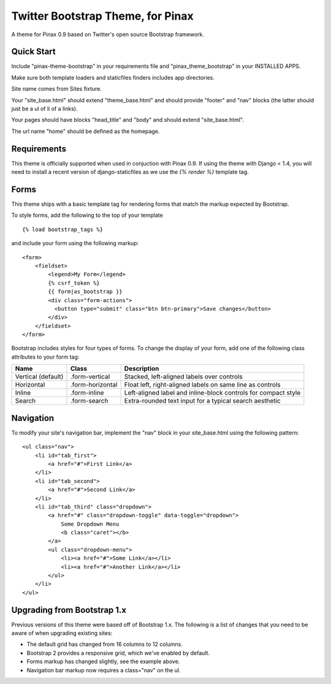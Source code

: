 Twitter Bootstrap Theme, for Pinax
==================================

A theme for Pinax 0.9 based on Twitter's open source Bootstrap framework.


Quick Start
-----------

Include "pinax-theme-bootstrap" in your requirements file and
"pinax_theme_bootstrap" in your INSTALLED APPS.

Make sure both template loaders and staticfiles finders includes
app directories.

Site name comes from Sites fixture.

Your "site_base.html" should extend "theme_base.html" and should provide
"footer" and "nav" blocks (the latter should just be a ul of li of a links).

Your pages should have blocks "head_title" and "body" and should extend
"site_base.html".

The url name "home" should be defined as the homepage.


Requirements
------------

This theme is officially supported when used in conjuction with Pinax 0.9.
If using the theme with Django < 1.4, you will need to install a recent
version of django-staticfiles as we use the `{% render %}` template tag.


Forms
-----

This theme ships with a basic template tag for rendering forms that match
the markup expected by Bootstrap.

To style forms, add the following to the top of your template ::
    
    {% load bootstrap_tags %}

and include your form using the following markup: ::
    
    <form>
        <fieldset>
            <legend>My Form</legend>
            {% csrf_token %}
            {{ form|as_bootstrap }}
            <div class="form-actions">
              <button type="submit" class="btn btn-primary">Save changes</button>
            </div>
        </fieldset>
    </form>

Bootstrap includes styles for four types of forms. To change the display of
your form, add one of the following class attributes to your form tag:


==================  ================   ==============================================================
        Name             Class                        Description
==================  ================   ==============================================================
Vertical (default)  .form-vertical     Stacked, left-aligned labels over controls
Horizontal          .form-horizontal   Float left, right-aligned labels on same line as controls
Inline              .form-inline       Left-aligned label and inline-block controls for compact style
Search              .form-search       Extra-rounded text input for a typical search aesthetic
==================  ================   ==============================================================


Navigation
----------

To modify your site's navigation bar, implement the "nav" block in
your site_base.html using the following pattern: ::

    <ul class="nav">
        <li id="tab_first">
            <a href="#">First Link</a>
        </li>
        <li id="tab_second">
            <a href="#">Second Link</a>
        </li>
        <li id="tab_third" class="dropdown">
            <a href="#" class="dropdown-toggle" data-toggle="dropdown">
                Some Dropdown Menu
                <b class="caret"></b>
            </a>
            <ul class="dropdown-menu">
                <li><a href="#">Some Link</a></li>
                <li><a href="#">Another Link</a></li>
            </ul>
        </li>
    </ul>


Upgrading from Bootstrap 1.x
----------------------------

Previous versions of this theme were based off of Bootstrap 1.x.
The following is a list of changes that you need to be aware of
when upgrading existing sites:

- The default grid has changed from 16 columns to 12 columns.
- Bootstrap 2 provides a responsive grid, which we've enabled by default.
- Forms markup has changed slightly, see the example above.
- Navigation bar markup now requires a class="nav" on the ul.
